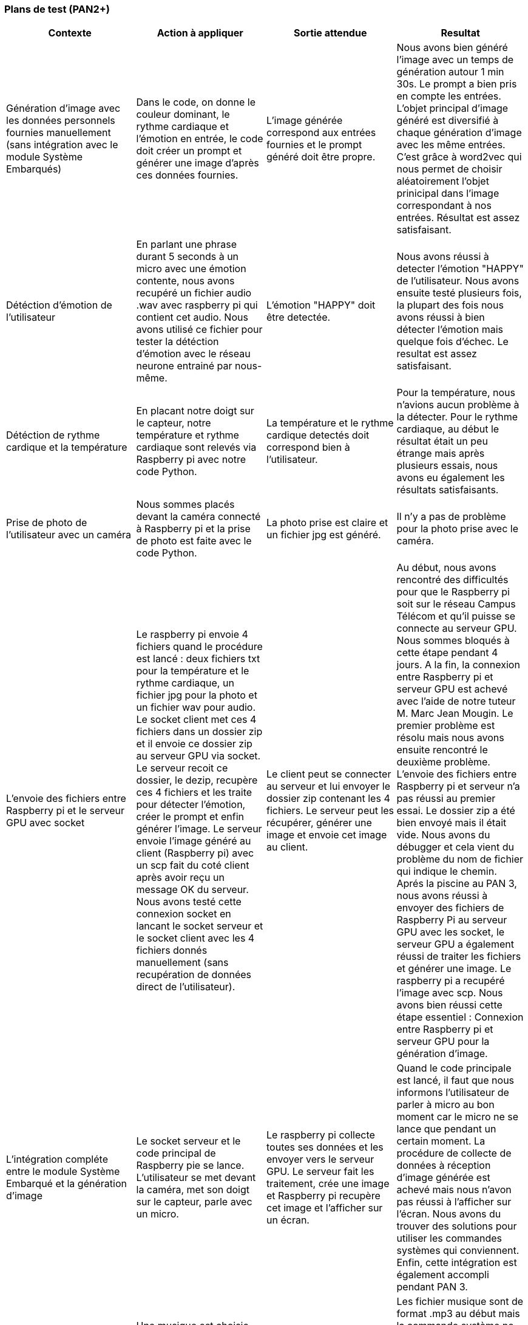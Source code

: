 === Plans de test (PAN2+)
////
Vous allez travailler sur chaque bloc de votre projet, et qu’il soit
informatique, électronique ou matériel, vous allez devoir faire du
test :

* tester que le bloc que vous venez de finir fait ce qu’il faut ;
* tester que le bloc fonctionne avec les blocs en amont ou en aval dans
l’architecture ;
* tester que les performances sont acceptables…
* et plus globalement, tester que le projet « marche ».

Vous allez devoir faire ce travail sur le prototype allégé, puis sur le
prototype final. C’est un travail dans le module « intégration et
tests ».

Cette section rassemble les plans de test du proto allégé et du proto
final. C’est une liste des tests à effectuer, sous la forme, pour chaque
test :

* situation/contexte
* action ou entrée à appliquer
* réaction ou sortie attendue.
////

[cols=",^,,",options="header",]
|====
|Contexte | Action à appliquer | Sortie attendue | Resultat
|Génération d'image avec les données personnels fournies manuellement (sans intégration avec le module Système Embarqués)| Dans le code, on donne le couleur dominant, le rythme cardiaque et l'émotion en entrée, le code doit créer un prompt et générer une image d'après ces données fournies. | L'image générée correspond aux entrées fournies et le prompt généré doit être propre. | Nous avons bien généré l'image avec un temps de génération autour 1 min 30s. Le prompt a bien pris en compte les entrées. L'objet principal d'image généré est diversifié à chaque génération d'image avec les même entrées. C'est grâce à word2vec qui nous permet de choisir aléatoirement l'objet prinicipal dans l'image correspondant à nos entrées. Résultat est assez satisfaisant.
|Détéction d'émotion de l'utilisateur | En parlant une phrase durant 5 seconds à un micro avec une émotion contente, nous avons recupéré un fichier audio .wav avec raspberry pi qui contient cet audio. Nous avons utilisé ce fichier pour tester la détéction d'émotion avec le réseau neurone entrainé par nous-même. | L'émotion "HAPPY" doit être detectée. | Nous avons réussi à detecter l'émotion "HAPPY" de l'utilisateur. Nous avons ensuite testé plusieurs fois, la plupart des fois nous avons réussi à bien détecter l'émotion mais quelque fois d'échec. Le resultat est assez satisfaisant.
|Détéction de rythme cardique et la température | En placant notre doigt sur le capteur, notre température et rythme cardiaque sont relevés via Raspberry pi avec notre code Python. | La température et le rythme cardique detectés doit correspond bien à l'utilisateur. | Pour la température, nous n'avions aucun problème à la détecter. Pour le rythme cardiaque, au début le résultat était un peu étrange mais après plusieurs essais, nous avons eu également les résultats satisfaisants.
|Prise de photo de l'utilisateur avec un caméra | Nous sommes placés devant la caméra connecté à Raspberry pi et la prise de photo est faite avec le code Python. | La photo prise est claire et un fichier jpg est généré. | Il n'y a pas de problème pour la photo prise avec le caméra.
|L'envoie des fichiers entre Raspberry pi et le serveur GPU avec socket | Le raspberry pi envoie 4 fichiers quand le procédure est lancé : deux fichiers txt pour la température et le rythme cardiaque, un fichier jpg pour la photo et un fichier wav pour audio. Le socket client met ces 4 fichiers dans un dossier zip et il envoie ce dossier zip au serveur GPU via socket. Le serveur recoit ce dossier, le dezip, recupère ces 4 fichiers et les traite pour détecter l'émotion, créer le prompt et enfin générer l'image. Le serveur envoie l'image généré au client (Raspberry pi) avec un scp fait du coté client après avoir reçu un message OK du serveur. Nous avons testé cette connexion socket en lancant le socket serveur et le socket client avec les 4 fichiers donnés manuellement (sans recupération de données direct de l'utilisateur). | Le client peut se connecter au serveur et lui envoyer le dossier zip contenant les 4 fichiers. Le serveur peut les récupérer, générer une image et envoie cet image au client. |  Au début, nous avons rencontré des difficultés pour que le Raspberry pi soit sur le réseau Campus Télécom et qu'il puisse se connecte au serveur GPU. Nous sommes bloqués à cette étape pendant 4 jours. A la fin, la connexion entre Raspberry pi et serveur GPU est achevé avec l'aide de notre tuteur M. Marc Jean Mougin. Le premier problème est résolu mais nous avons ensuite rencontré le deuxième problème. L'envoie des fichiers entre Raspberry pi et serveur n'a pas réussi au premier essai. Le dossier zip a été bien envoyé mais il était vide. Nous avons du débugger et cela vient du problème du nom de fichier qui indique le chemin. Aprés la piscine au PAN 3, nous avons réussi à envoyer des fichiers de Raspberry Pi au serveur GPU avec les socket, le serveur GPU a également réussi de traiter les fichiers et générer une image. Le raspberry pi a recupéré l'image avec scp. Nous avons bien réussi cette étape essentiel : Connexion entre Raspberry pi et serveur GPU pour la génération d'image.
|L'intégration compléte entre le module Système Embarqué et la génération d'image | Le socket serveur et le code principal de Raspberry pie se lance. L'utilisateur se met devant la caméra, met son doigt sur le capteur, parle avec un micro. | Le raspberry pi collecte toutes ses données et les envoyer vers le serveur GPU. Le serveur fait les traitement, crée une image et Raspberry pi recupère cet image et l'afficher sur un écran. | Quand le code principale est lancé, il faut que nous informons l'utilisateur de parler à micro au bon moment car le micro ne se lance que pendant un certain moment. La procédure de collecte de données à réception d'image générée est achevé mais nous n'avon pas réussi à l'afficher sur l'écran. Nous avons du trouver des solutions pour utiliser les commandes systèmes qui conviennent. Enfin, cette intégration est également accompli pendant PAN 3.
|L'ajout de musique pour la création d'experience immersive | Une musique est choisie d'après le couleur dominant de l'utilisateur. Le raspberry pie récupère le nom du fichier de musique choisi et le met sur enceinte. | Quand l'image est affiché sur l'écran, l'utilisateur entend la musique en même temps. | Les fichier musique sont de format .mp3 au début mais la commande système ne marche pas sur Raspberry pi avec ce format. Nous avons du convertir toutes les fichiers musiques au format .wav et nous avons pu entendre la musique sur l'enceinte.

|====